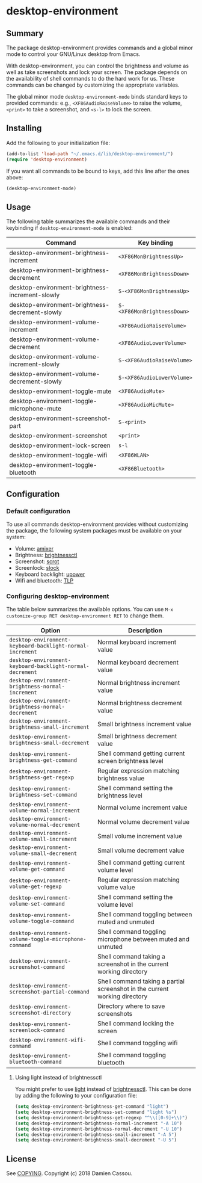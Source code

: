 * desktop-environment

  #+BEGIN_HTML
      <p>
        <a href="https://stable.melpa.org/#/desktop-environment">
          <img alt="MELPA Stable" src="https://stable.melpa.org/packages/desktop-environment-badge.svg"/>
        </a>

        <a href="https://melpa.org/#/desktop-environment">
          <img alt="MELPA" src="https://melpa.org/packages/desktop-environment-badge.svg"/>
        </a>

        <a href="https://gitlab.petton.fr/DamienCassou/desktop-environment/commits/master">
          <img alt="pipeline status" src="https://gitlab.petton.fr/DamienCassou/desktop-environment/badges/master/pipeline.svg" />
        </a>
      </p>
  #+END_HTML

** Summary

The package desktop-environment provides commands and a global minor
mode to control your GNU/Linux desktop from Emacs.

With desktop-environment, you can control the brightness and volume as
well as take screenshots and lock your screen.  The package depends on
the availability of shell commands to do the hard work for us.  These
commands can be changed by customizing the appropriate variables.

The global minor mode ~desktop-environment-mode~ binds standard keys
to provided commands: e.g., ~<XF86AudioRaiseVolume>~ to raise the
volume, ~<print>~ to take a screenshot, and ~<s-l>~ to lock the
screen.

** Installing

Add the following to your initialization file:

#+BEGIN_SRC emacs-lisp
  (add-to-list 'load-path "~/.emacs.d/lib/desktop-environment/")
  (require 'desktop-environment)
#+END_SRC

If you want all commands to be bound to keys, add this line after the
ones above:

#+BEGIN_SRC emacs-lisp
  (desktop-environment-mode)
#+END_SRC

** Usage

The following table summarizes the available commands and their
keybinding if ~desktop-environment-mode~ is enabled:

| *Command*                                       | *Key binding*               |
|-------------------------------------------------+-----------------------------|
| desktop-environment-brightness-increment        | ~<XF86MonBrightnessUp>~     |
| desktop-environment-brightness-decrement        | ~<XF86MonBrightnessDown>~   |
| desktop-environment-brightness-increment-slowly | ~S-<XF86MonBrightnessUp>~   |
| desktop-environment-brightness-decrement-slowly | ~S-<XF86MonBrightnessDown>~ |
| desktop-environment-volume-increment            | ~<XF86AudioRaiseVolume>~    |
| desktop-environment-volume-decrement            | ~<XF86AudioLowerVolume>~    |
| desktop-environment-volume-increment-slowly     | ~S-<XF86AudioRaiseVolume>~  |
| desktop-environment-volume-decrement-slowly     | ~S-<XF86AudioLowerVolume>~  |
| desktop-environment-toggle-mute                 | ~<XF86AudioMute>~           |
| desktop-environment-toggle-microphone-mute      | ~<XF86AudioMicMute>~        |
| desktop-environment-screenshot-part             | ~S-<print>~                 |
| desktop-environment-screenshot                  | ~<print>~                   |
| desktop-environment-lock-screen                 | ~s-l~                       |
| desktop-environment-toggle-wifi                 | ~<XF86WLAN>~                |
| desktop-environment-toggle-bluetooth            | ~<XF86Bluetooth>~           |

** Configuration

*** Default configuration

To use all commands desktop-environment provides without customizing
the package, the following system packages must be available on your system:

- Volume: [[https://www.alsa-project.org/wiki/Main_Page][amixer]]
- Brightness: [[https://github.com/Hummer12007/brightnessctl][brightnessctl]]
- Screenshot: [[https://tracker.debian.org/pkg/scrot][scrot]]
- Screenlock: [[https://tools.suckless.org/slock/][slock]]
- Keyboard backlight: [[https://upower.freedesktop.org/][upower]]
- Wifi and bluetooth: [[https://linrunner.de/en/tlp/tlp.html][TLP]]

*** Configuring desktop-environment

The table below summarizes the available options. You can use ~M-x
customize-group RET desktop-environment RET~ to change them.

| *Option*                                                  | *Description*                                                              |
|-----------------------------------------------------------+----------------------------------------------------------------------------|
| ~desktop-environment-keyboard-backlight-normal-increment~ | Normal keyboard increment value                                            |
| ~desktop-environment-keyboard-backlight-normal-decrement~ | Normal keyboard decrement value                                            |
| ~desktop-environment-brightness-normal-increment~         | Normal brightness increment value                                          |
| ~desktop-environment-brightness-normal-decrement~         | Normal brightness decrement value                                          |
| ~desktop-environment-brightness-small-increment~          | Small brightness increment value                                           |
| ~desktop-environment-brightness-small-decrement~          | Small brightness decrement value                                           |
| ~desktop-environment-brightness-get-command~              | Shell command getting current screen brightness level                      |
| ~desktop-environment-brightness-get-regexp~               | Regular expression matching brightness value                               |
| ~desktop-environment-brightness-set-command~              | Shell command setting the brightness level                                 |
| ~desktop-environment-volume-normal-increment~             | Normal volume increment value                                              |
| ~desktop-environment-volume-normal-decrement~             | Normal volume decrement value                                              |
| ~desktop-environment-volume-small-increment~              | Small volume increment value                                               |
| ~desktop-environment-volume-small-decrement~              | Small volume decrement value                                               |
| ~desktop-environment-volume-get-command~                  | Shell command getting current volume level                                 |
| ~desktop-environment-volume-get-regexp~                   | Regular expression matching volume value                                   |
| ~desktop-environment-volume-set-command~                  | Shell command setting the volume level                                     |
| ~desktop-environment-volume-toggle-command~               | Shell command toggling between muted and unmuted                           |
| ~desktop-environment-volume-toggle-microphone-command~    | Shell command toggling microphone between muted and unmuted                |
| ~desktop-environment-screenshot-command~                  | Shell command taking a screenshot in the current working directory         |
| ~desktop-environment-screenshot-partial-command~          | Shell command taking a partial screenshot in the current working directory |
| ~desktop-environment-screenshot-directory~                | Directory where to save screenshots                                        |
| ~desktop-environment-screenlock-command~                  | Shell command locking the screen                                           |
| ~desktop-environment-wifi-command~                        | Shell command toggling wifi                                                |
| ~desktop-environment-bluetooth-command~                   | Shell command toggling bluetooth                                           |

**** Using light instead of brightnessctl

You might prefer to use [[https://haikarainen.github.io/light/][light]] instead of [[https://github.com/Hummer12007/brightnessctl][brightnessctl]]. This can be
done by adding the following to your configuration file:

#+begin_src emacs-lisp
  (setq desktop-environment-brightness-get-command "light")
  (setq desktop-environment-brightness-set-command "light %s")
  (setq desktop-environment-brightness-get-regexp "^\\([0-9]+\\)")
  (setq desktop-environment-brightness-normal-increment "-A 10")
  (setq desktop-environment-brightness-normal-decrement "-U 10")
  (setq desktop-environment-brightness-small-increment "-A 5")
  (setq desktop-environment-brightness-small-decrement "-U 5")
#+end_src

** License

See [[file:COPYING][COPYING]]. Copyright (c) 2018 Damien Cassou.

  #+BEGIN_HTML
  <a href="https://liberapay.com/DamienCassou/donate">
    <img alt="Donate using Liberapay" src="https://liberapay.com/assets/widgets/donate.svg">
  </a>
  #+END_HTML

#  LocalWords:  MPDel MPD minibuffer
